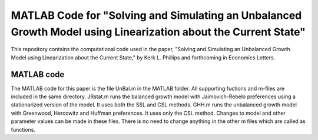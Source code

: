 ===========================
MATLAB Code for "Solving and Simulating an Unbalanced Growth Model using Linearization about the Current State"
===========================

This repository contains the computational code used in the paper, "Solving and Simulating an Unbalanced Growth Model using Linearization about the Current State," by Kerk L. Phillips and forthcoming in Economics Letters.

MATLAB code
===========
The MATLAB code for this paper is the file UnBal.m in the MATLAB folder. All supporting fuctions and m-files are included in the same directory.  JRstat.m runs the balanced growth model with Jaimovich-Rebelo preferences using a stationarized version of the model.  It uses both the SSL and CSL methods.  GHH.m runs the unbalanced growth model with Greenwood, Hercowitz and Huffman preferences.  It uses only the CSL method.  Changes to model and other parameter values can be made in these files.  There is no need to change anything in the other m files which are called as functions.